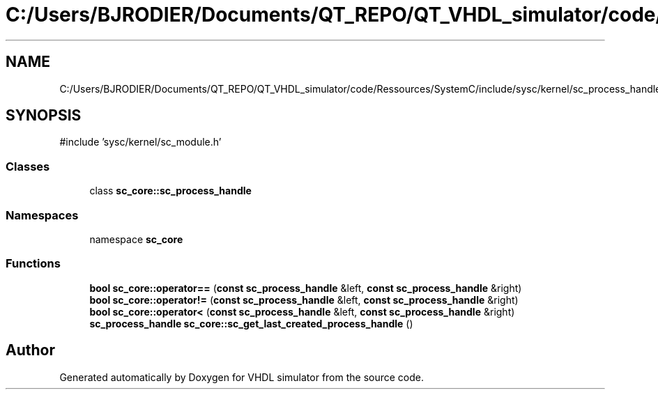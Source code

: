 .TH "C:/Users/BJRODIER/Documents/QT_REPO/QT_VHDL_simulator/code/Ressources/SystemC/include/sysc/kernel/sc_process_handle.h" 3 "VHDL simulator" \" -*- nroff -*-
.ad l
.nh
.SH NAME
C:/Users/BJRODIER/Documents/QT_REPO/QT_VHDL_simulator/code/Ressources/SystemC/include/sysc/kernel/sc_process_handle.h
.SH SYNOPSIS
.br
.PP
\fR#include 'sysc/kernel/sc_module\&.h'\fP
.br

.SS "Classes"

.in +1c
.ti -1c
.RI "class \fBsc_core::sc_process_handle\fP"
.br
.in -1c
.SS "Namespaces"

.in +1c
.ti -1c
.RI "namespace \fBsc_core\fP"
.br
.in -1c
.SS "Functions"

.in +1c
.ti -1c
.RI "\fBbool\fP \fBsc_core::operator==\fP (\fBconst\fP \fBsc_process_handle\fP &left, \fBconst\fP \fBsc_process_handle\fP &right)"
.br
.ti -1c
.RI "\fBbool\fP \fBsc_core::operator!=\fP (\fBconst\fP \fBsc_process_handle\fP &left, \fBconst\fP \fBsc_process_handle\fP &right)"
.br
.ti -1c
.RI "\fBbool\fP \fBsc_core::operator<\fP (\fBconst\fP \fBsc_process_handle\fP &left, \fBconst\fP \fBsc_process_handle\fP &right)"
.br
.ti -1c
.RI "\fBsc_process_handle\fP \fBsc_core::sc_get_last_created_process_handle\fP ()"
.br
.in -1c
.SH "Author"
.PP 
Generated automatically by Doxygen for VHDL simulator from the source code\&.
